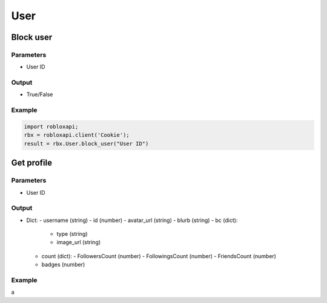 =====
User
=====

Block user
===========

Parameters
~~~~~~~~~~~
- User ID

Output
~~~~~~~
- True/False

Example
~~~~~~~~
.. code-block:: python

   import robloxapi;
   rbx = robloxapi.client('Cookie');
   result = rbx.User.block_user("User ID")

Get profile
============

Parameters
~~~~~~~~~~~
- User ID

Output
~~~~~~~
- Dict:
  - username (string)
  - id (number)
  - avatar_url (string)
  - blurb (string)
  - bc (dict):
    - type (string)
    - image_url (string)
  - count (dict):
    - FollowersCount (number)
    - FollowingsCount (number)
    - FriendsCount (number)
  - badges (number)

Example
~~~~~~~~
.. code-block:: python
   import robloxapi
   rbx = robloxapi.client('Cookie')
   profile = rbx.User.getProfile("User ID")

a
